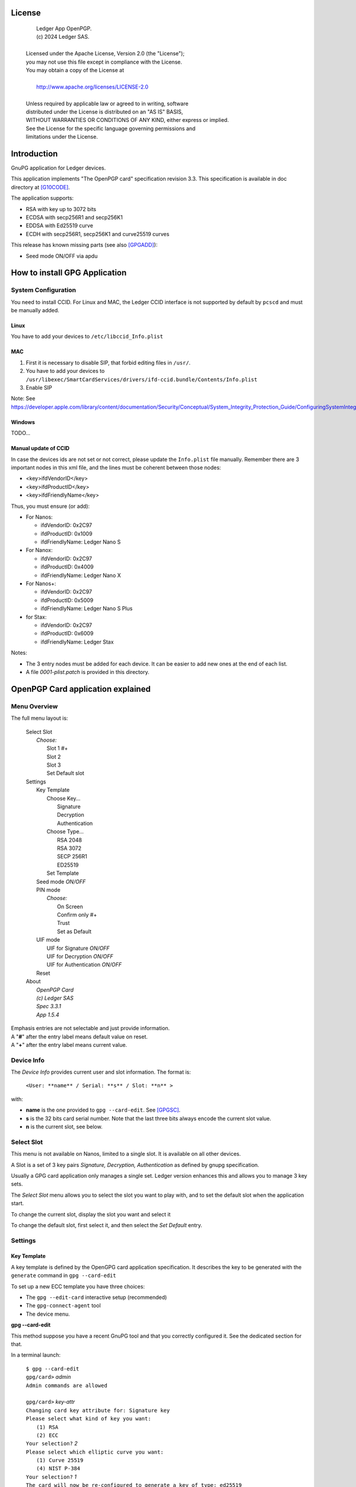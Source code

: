 ..
    Ledger App OpenPGP.
    (c) 2024 Ledger SAS.

   Licensed under the Apache License, Version 2.0 (the "License");
   you may not use this file except in compliance with the License.
   You may obtain a copy of the License at

       http://www.apache.org/licenses/LICENSE-2.0

   Unless required by applicable law or agreed to in writing, software
   distributed under the License is distributed on an "AS IS" BASIS,
   WITHOUT WARRANTIES OR CONDITIONS OF ANY KIND, either express or implied.
   See the License for the specific language governing permissions and
   limitations under the License.

..
   ------------------------------------------------------------------------
                         LaTex substitution Definition
   ------------------------------------------------------------------------



License
=======

  |  Ledger App OpenPGP.
  |  (c) 2024 Ledger SAS.
  |
  | Licensed under the Apache License, Version 2.0 (the "License");
  | you may not use this file except in compliance with the License.
  | You may obtain a copy of the License at
  |
  |     http://www.apache.org/licenses/LICENSE-2.0
  |
  | Unless required by applicable law or agreed to in writing, software
  | distributed under the License is distributed on an "AS IS" BASIS,
  | WITHOUT WARRANTIES OR CONDITIONS OF ANY KIND, either express or implied.
  | See the License for the specific language governing permissions and
  | limitations under the License.


Introduction
============

GnuPG application for Ledger devices.

This application implements "The OpenPGP card" specification revision 3.3.
This specification is available in doc directory at [G10CODE]_.

The application supports:

- RSA with key up to 3072 bits
- ECDSA with secp256R1 and secp256K1
- EDDSA with Ed25519 curve
- ECDH with secp256R1, secp256K1 and curve25519 curves

This release has known missing parts (see also [GPGADD]_):

- Seed mode ON/OFF via apdu



How to install GPG Application
==============================

System Configuration
--------------------

You need to install CCID.
For Linux and MAC, the Ledger CCID interface is not supported by default by ``pcscd`` and must be manually added.

Linux
~~~~~

You have to add your devices to ``/etc/libccid_Info.plist``

MAC
~~~

1. First it is necessary to disable SIP, that forbid editing files in ``/usr/``.
2. You have to add your devices to ``/usr/libexec/SmartCardServices/drivers/ifd-ccid.bundle/Contents/Info.plist``
3. Enable SIP

Note: See https://developer.apple.com/library/content/documentation/Security/Conceptual/System_Integrity_Protection_Guide/ConfiguringSystemIntegrityProtection/ConfiguringSystemIntegrityProtection.html

Windows
~~~~~~~

TODO...

Manual update of CCID
~~~~~~~~~~~~~~~~~~~~~

In case the devices ids are not set or not correct, please update the ``Info.plist`` file manually.
Remember there are 3 important nodes in this xml file, and the lines must be coherent between those nodes:

- <key>ifdVendorID</key>
- <key>ifdProductID</key>
- <key>ifdFriendlyName</key>

Thus, you must ensure (or add):

- For Nanos:

  - ifdVendorID: 0x2C97
  - ifdProductID: 0x1009
  - ifdFriendlyName: Ledger Nano S

- For Nanox:

  - ifdVendorID: 0x2C97
  - ifdProductID: 0x4009
  - ifdFriendlyName: Ledger Nano X

- For Nanos+:

  - ifdVendorID: 0x2C97
  - ifdProductID: 0x5009
  - ifdFriendlyName: Ledger Nano S Plus

- for Stax:

  - ifdVendorID: 0x2C97
  - ifdProductID: 0x6009
  - ifdFriendlyName: Ledger Stax

Notes:

- The 3 entry nodes must be added for each device. It can be easier to add new ones at the end of each list.
- A file `0001-plist.patch` is provided in this directory.


OpenPGP Card application explained
==================================

Menu Overview
-------------

The full menu layout is:

 | Select Slot
 |    \ *Choose:*
 |     Slot 1 #+
 |     Slot 2
 |     Slot 3
 |     Set Default slot
 | Settings
 |     Key Template
 |         Choose Key...
 |             Signature
 |             Decryption
 |             Authentication
 |         Choose Type...
 |             RSA 2048
 |             RSA 3072
 |             SECP 256R1
 |             ED25519
 |         Set Template
 |     Seed mode *ON/OFF*
 |     PIN mode
 |        \ *Choose:*
 |         On Screen
 |         Confirm only #+
 |         Trust
 |         Set as Default
 |     UIF mode
 |        UIF for Signature *ON/OFF*
 |        UIF for Decryption *ON/OFF*
 |        UIF for Authentication *ON/OFF*
 |     Reset
 | About
 |     \ *OpenPGP Card*
 |     \ *(c) Ledger SAS*
 |     \ *Spec 3.3.1*
 |     \ *App 1.5.4*

| Emphasis entries are not selectable and just provide information.
| A "**#**" after the entry label means default value on reset.
| A "**+**" after the entry label means current value.


Device Info
-------------

The *Device Info* provides current user and slot information. The format is:

 | ``<User: **name** / Serial: **s** / Slot: **n** >``

with:

- **name** is the one provided to ``gpg --card-edit``. See [GPGSC]_.
- **s** is the 32 bits card serial number. Note that the last three bits always encode the current slot value.
- **n** is the current slot, see below.


Select Slot
-------------

This menu is not available on Nanos, limited to a single slot. It is available on all other devices.

A Slot is a set of 3 key pairs *Signature, Decryption, Authentication* as defined by gnupg specification.

Usually a GPG card application only manages a single set. Ledger version enhances this and allows you to manage 3 key sets.

The *Select Slot* menu allows you to select the slot you want to play with, and
to set the default slot when the application start.

To change the current slot, display the slot you want and select it

To change the default slot, first select it, and then select the *Set Default* entry.


Settings
--------

Key Template
~~~~~~~~~~~~

A key template is defined by the OpenGPG card application specification.
It describes the key to be generated with the ``generate`` command in ``gpg --card-edit``

To set up a new ECC template you have three choices:

- The ``gpg --edit-card`` interactive setup (recommended)
- The ``gpg-connect-agent`` tool
- The device menu.

**gpg --card-edit**

This method suppose you have a recent GnuPG tool and that you correctly configured it.
See the dedicated section for that.

In a terminal launch:

 | ``$ gpg --card-edit``
 | ``gpg/card>`` *admin*
 | ``Admin commands are allowed``
 |
 | ``gpg/card>`` *key-attr*
 | ``Changing card key attribute for: Signature key``
 | ``Please select what kind of key you want:``
 |    ``(1) RSA``
 |    ``(2) ECC``
 | ``Your selection?`` *2*
 | ``Please select which elliptic curve you want:``
 |    ``(1) Curve 25519``
 |    ``(4) NIST P-384``
 | ``Your selection?`` *1*
 | ``The card will now be re-configured to generate a key of type: ed25519``
 | ``Note: There is no guarantee that the card supports the requested size.``
 |       ``If the key generation does not succeed, please check the``
 |       ``documentation of your card to see what sizes are allowed.``
 | ``Changing card key attribute for: Encryption key``
 | ``Please select what kind of key you want:``
 |    ``(1) RSA``
 |    ``(2) ECC``
 | ``Your selection?`` *2*
 | ``Please select which elliptic curve you want:``
 |    ``(1) Curve 25519``
 |    ``(4) NIST P-384``
 | ``Your selection?`` *1*
 | ``The card will now be re-configured to generate a key of type: cv25519``
 | ``Changing card key attribute for: Authentication key``
 | ``Please select what kind of key you want:``
 |    ``(1) RSA``
 |    ``(2) ECC``
 | ``Your selection?`` *2*
 | ``Please select which elliptic curve you want:``
 |    ``(1) Curve 25519``
 |    ``(4) NIST P-384``
 | ``Your selection?`` *1*
 | ``The card will now be re-configured to generate a key of type: ed25519``

To show the current template use the ``gpg --card-status`` command.

**gpg-connect-agent**

This method suppose you have correctly configured your GnuPG tool.
See the dedicated section for that.

In a terminal launch:

 | ``gpg-connect-agent "SCD SETATTR KEY-ATTR --force 1 <tag> <curvename>" /bye``
 | ``gpg-connect-agent "SCD SETATTR KEY-ATTR --force 2 18    <curvename>" /bye``
 | ``gpg-connect-agent "SCD SETATTR KEY-ATTR --force 3 <tag> <curvename>" /bye``

This 3 commands fix, in that order, the template for Signature, Decryption, Authentication keys.

Supported curve name are:

- secp256k1 with tag 19
- secp256r1 with tag 19
- nistp256 with tag 19
- cv25519 (only for key 2)
- ed25519  with tag 22 (only for key 1 and 3)

To show the current template use the ``gpg --card-status`` command.

**Device menu**

First under *Choose Key* menu, select the one of 3 keys for which you want to modify the template.
Then under "Choose Type", select the desired key template.
Finally select "Set Template" entry to set it.

To show the current template use the ``gpg --card-status`` command.

Seed mode
~~~~~~~~~

When generating new keys on the device, those keys can be generated randomly or in a deterministic way.
The deterministic way is specified in [GPGADD]_.
The current mode is displayed in the first sub menu.
To activate the seed mode select *ON*, to deactivate the seed mode select *OFF*.

When the application starts, the seed mode is always set to *ON*

PIN mode
~~~~~~~~

Some operations require the user to enter his PIN code.
The default PIN values are:

- user: ``123456``
- admin: ``12345678``

The PIN entry can be done using 3 methods, named
*On Screen*, *Confirm only*, *Trust*.

After each mode a *+* or *#* symbol may appear to tell which mode is the current one
and which one is the default when the application starts.
The default mode can be changed by first selecting the desired mode and then
selecting the *Set default* menu.

Note: *Trust* can not be set as default mode.

Before you can change the PIN mode, you need to verify the PIN on the client. To do this,
run ``gpg --card-edit``, then ``admin`` and finally ``verify`` on you PC. You will then
be asked to enter the current PIN. After doing so, you can change the PIN mode on your
device.


**On Screen**

The PIN is entered on the device screen. For entering the PIN choose the
next digit by using the left or right button. When the digit you expect is displayed
select it by pressing both buttons at the same time.

.. image:: pin_entry.png
   :align: middle

Once all digits are selected, validate the PIN by selecting the **'V'** (Validate)
letter

.. image:: pin_validate.png
   :align: middle

If you want to change the previous digit select the **'C'** (Cancel) letter.

.. image:: pin_cancel.png
   :align: middle

Finally if you want to abort the PIN entry, select the **'A'** (Abort) letter.

.. image:: pin_abort.png
   :align: middle

**Confirm only**

The user is requested, on the device screen, to confirm the PIN validation.
The PIN value is not required, the user just has to push the *REJECT* or *OK* button on the device.

This is the default mode after application installation.

.. image:: pin_confirm.png
   :align: middle

**Trust**

Act as if the PIN is always validated. This is a dangerous mode which should only be
used in a highly secure environment.

UIF mode
~~~~~~~~

By activating UIF mode for either signature, decryption or authentication, a user validation
will be ask by the device each time the related operation is performed.

To activate or deactivate the UIF, select the operation to protect and press both button.
When activated, a '+' symbol appears after the operation name.

Reset
~~~~~

Selecting the menu will erase all OpenPGP Card Application data and will
reset the application in its '*just installed*' state.



OpenPGP Card application usage
==============================

GPG
---

The OpenGPG Card application need at least version 2.1.19 for full support.
A version prior to 2.1.19 will fail when using ECC.

You should test with a test key and make a backup of your
keyring before starting, except if your are sure about what you do.

Configuration
~~~~~~~~~~~~~

In order to use a Ledger device with gpg it is needed to explicitly setup
the reader and the delegated PIN support.
Create or edit the file ``~/.gnupg/scdaemon.conf`` and add the following lines:

 | ``reader-port "Ledger Token"``
 | ``allow-admin``
 | ``enable-pinpad-varlen``

Note: ``enable-pinpad-varlen`` option is mandatory, else ``gpg`` could request
the PIN on the *host*, which is not supported by Ledger App.

You can check ``the reader-port`` value by running the command line ``pcsc_scan``:

 | ``$ pcsc_scan``
 | ``Using reader plug'n play mechanism``
 | ``Scanning present readers...``
 | ``0: Ledger Nano S Plus [Nano S Plus] (0001) 00 00``
 | ``1: Alcor Micro AU9540 01 00``
 |
 | ``Thu Jan 11 10:58:25 2024``
 |  ``Reader 0: Ledger Nano S Plus [Nano S Plus] (0001) 00 00``
 |   ``Event number: 0``
 |   ``Card state: Card inserted, Exclusive Mode,``
 |   ``ATR: 3B 00``
 |
 | ``ATR: 3B 00``
 | ``+ TS = 3B --> Direct Convention``
 | ``+ T0 = 00, Y(1): 0000, K: 0 (historical bytes)``
 |  ``Reader 1: Alcor Micro AU9540 01 00``
 |   ``Event number: 0``
 |   ``Card state: Card removed,``

Get/Set basic information
~~~~~~~~~~~~~~~~~~~~~~~~~

The ``gpg --card-status`` command provides default card information. Just after
installation it should look like this:

 | ``$ gpg --card-status``
 | ``Reader ...........: Ledger Nano S Plus [Nano S Plus] (0001) 01 00``
 | ``Application ID ...: D2760001240103002C97AFB114290000``
 | ``Version ..........: 3.3``
 | ``Manufacturer .....: unknown``
 | ``Serial number ....: AFB11429``
 | ``Name of cardholder: [not set]``
 | ``Language prefs ...: [not set]``
 | ``Salutation .......:``
 | ``URL of public key: [not set]``
 | ``Login data .......: [not set]``
 | ``Signature PIN ....: not forced``
 | ``Key attributes ...: rsa2048 rsa2048 rsa2048``
 | ``Max. PIN lengths .: 12 12 12``
 | ``PIN retry counter: 3 0 3``
 | ``Signature counter: 0``
 | ``Signature key ....: [none]``
 | ``Encryption key....: [none]``
 | ``Authentication key: [none]``
 | ``General key info..: [none]``

You can set the user information with the ``gpg --card-edit`` subcommands.
For examples:

 | ``$ gpg --card-edit``
 | ``gpg/card>`` *admin*
 | ``Admin commands are allowed``
 |
 | ``gpg/card>`` *name*
 | ``Cardholder's surname:`` *Doe*
 | ``Cardholder's given name:`` *John*
 |
 | ``gpg/card>`` salutation
 | ``salutation ((M)ale, (F)emale or space):`` *M*
 |
 | ``gpg/card>`` *list*
 |
 | ``Reader ...........: Ledger Nano S Plus [Nano S Plus] (0001) 01 00``
 | ``Application ID ...: D2760001240103002C97AFB114290000``
 | ``Version ..........: 3.3``
 | ``Manufacturer .....: unknown``
 | ``Serial number ....: AFB11429``
 | ``Name of cardholder: John Doe``
 | ``Language prefs ...: [not set]``
 | ``Salutation .......: Mr.``
 | ``URL of public key: [not set]``
 | ``Login data .......: [not set]``
 | ``Signature PIN ....: not forced``
 | ``Key attributes ...: rsa2048 rsa2048 rsa2048``
 | ``Max. PIN lengths .: 12 12 12``
 | ``PIN retry counter: 3 0 3``
 | ``Signature counter: 0``
 | ``Signature key ....: [none]``
 | ``Encryption key....: [none]``
 | ``Authentication key: [none]``
 | ``General key info..: [none]``

Notes:

- Modifying the user information will prompt you to enter ``User PIN``.
- Setting user information is not required for using gpg client.

Generate new key pair
~~~~~~~~~~~~~~~~~~~~~

For generating a new key pair follow those steps:

- Select the desired slot
- Setup the desired key template for this slot
- Generate the new key set

**Step 1**

Starting from main menu:

- Select *Select slot* menu
- Scroll to desired slot
- Select it
- Optionally set it as default by selecting *Set Default* menu
- Select *Back* to return to main menu.

**Step 2**

The default template for each three keys (*signature*, *decryption*,
*authentication*) is ``RSA 2048``. If you want another kind of key
you have to set the template before generating keys.

WARNING: Changing the current template of a key automatically erases the associated one.

Starting from main menu:

- Select *Settings*
- Select *Key template*
- Select *Choose Key...* (a)
- Scroll and select which key you want to set the new template for
- Select *Choose type...*
- Scroll and select among the supported key types and sizes
- Select *Set template*
- Repeat this process from (a) if you want to modify another key template
- Select *Back* to return to main.

**Step 3**

Once the template has been set, it's possible to generate new key pairs with ``gpg``.

WARNING: gpg will generate the 3 key pairs and
will overwrite any key already present in the selected slot.

Here after is a detailed log of key generation of ECC keys, assuming
the key templates are ``NIST P256``.

**Edit Card**

 | ``$ gpg --edit-card``
 | ``Reader ...........: Ledger Nano S Plus [Nano S Plus] (0001) 01 00``
 | ``Application ID ...: D2760001240103002C97AFB1142B0000``
 | ``Version ..........: 3.3``
 | ``Manufacturer .....: unknown``
 | ``Serial number ....: AFB1142B``
 | ``Name of cardholder: John Doe``
 | ``Language prefs ...: [not set]``
 | ``Salutation .......: Mr.``
 | ``URL of public key: [not set]``
 | ``Login data .......: [not set]``
 | ``Signature PIN ....: not forced``
 | ``Key attributes ...: nistp256 nistp256 nistp256``
 | ``Max. PIN lengths .: 12 12 12``
 | ``PIN retry counter: 3 0 3``
 | ``Signature counter: 0``
 | ``Signature key ....: [none]``
 | ``Encryption key....: [none]``
 | ``Authentication key: [none]``
 | ``General key info..: [none]``

**Switch to admin mode:**

 | ``gpg/card>`` *admin*
 | ``Admin commands are allowed``

**Request new key generation without backup**

 | ``gpg/card>`` *generate*
 | ``Make off-card backup of encryption key? (Y/n)`` *n*

**Unlock user level ``81``**

 | ``Please unlock the card``
 |
 | ``Number: 2C97 AFB1142B``
 | ``Holder: John Doe``
 |
 | ``Use the reader's pinpad for input.``
 |   ``OK``
 | ``Press any key to continue.``

**Set key validity**

 | ``Please specify how long the key should be valid.``
 |          ``0 = key does not expire``
 |      ``<n> = key expires in n days``
 |     ``<n>w = key expires in n weeks``
 |     ``<n>m = key expires in n months``
 |     ``<n>y = key expires in n years``
 | ``Key is valid for? (0)`` *0*
 | ``Key does not expire at all``
 | ``Is this correct? (y/N)`` *y*

**Set user ID**

 | ``GnuPG needs to construct a user ID to identify your key.``
 |
 | ``Real name:`` *John Doe*
 | ``Email address:`` *john.doe@foo.com*
 | ``Comment:``
 | ``You selected this USER-ID:``
 |     ``"John Doe <john.doe@foo.com>"``
 |
 | ``Change (N)ame, (C)omment, (E)mail or (O)kay/(Q)uit?`` *O*

**Unlock admin level ``83``**

 | ``Please enter the Admin PIN``
 |
 | ``Number: 2C97 AFB1142B``
 | ``Holder: John Doe``
 |
 | ``Use the reader's pinpad for input.``
 |   ``OK``
 | ``Press any key to continue.``

**Unlock user level ``81``**

 | ``Please unlock the card``
 |
 | ``Number: 2C97 AFB1142B``
 | ``Holder: John Doe``
 | ``Counter: 0``
 |
 | ``Use the reader's pinpad for input.``
 |   ``OK``
 | ``Press any key to continue.``

**Final confirmation**

 | ``Change (N)ame, (C)omment, (E)mail or (O)kay/(Q)uit?`` *O*
 | ``gpg: key DF3FA4A33EF00E47 marked as ultimately trusted``
 | ``gpg: revocation certificate stored as 'xxxx/openpgp-revocs.d/89F772243C9A3E583CB59AB5DF3FA4A33EF00E47.rev'``
 | ``public and secret key created and signed.``

**Get information after key generation**

 | ``gpg/card>`` *list*
 |
 | ``Reader ...........: Ledger Nano S Plus [Nano S Plus] (0001) 01 00``
 | ``Application ID ...: D2760001240103002C97AFB1142B0000``
 | ``Version ..........: 3.3``
 | ``Manufacturer .....: unknown``
 | ``Serial number ....: AFB1142B``
 | ``Name of cardholder: John Doe``
 | ``Language prefs ...: [not set]``
 | ``Salutation .......: Mr.``
 | ``URL of public key: [not set]``
 | ``Login data .......: [not set]``
 | ``Signature PIN ....: not forced``
 | ``Key attributes ...: nistp256 nistp256 nistp256``
 | ``Max. PIN lengths .: 12 12 12``
 | ``PIN retry counter: 3 0 3``
 | ``Signature counter: 12``
 | ``Signature key ....: F844 38BB CA87 F9A7 6830  F002 F8A4 A353 3CBF CAA5``
 |       ``created ....: 2017-08-22 15:59:36``
 | ``Encryption key....: B1D3 C9F2 C3C5 87CA 36A7  F02E E137 28E9 13B8 77E1``
 |       ``created ....: 2017-08-22 15:59:36``
 | ``Authentication key: F87D EF02 9C38 C43D 41F0  6872 2345 A677 CE9D 8223``
 |       ``created ....: 2017-08-22 15:59:36``
 | ``General key info..: pub  nistp256/F8A4A3533CBFCAA5 2017-08-22 John Doe <john.doe@foo.com>``
 | ``sec>  nistp256/F8A4A3533CBFCAA5  created: 2017-08-22  expires: never``
 |                                  ``card-no: 2C97 AFB1142B``
 | ``ssb>  nistp256/2345A677CE9D8223  created: 2017-08-22  expires: never``
 |                                  ``card-no: 2C97 AFB1142B``
 | ``ssb>  nistp256/E13728E913B877E1  created: 2017-08-22  expires: never``
 |                                  ``card-no: 2C97 AFB1142B``

At this point it's possible to check that the key has been generated on card with the following command:

 | ``$ gpg --list-secret-keys john.doe@foo.com``
 | ``gpg: checking the trustdb``
 | ``gpg: marginals needed: 3  completes needed: 1  trust model: pgp``
 | ``gpg: depth: 0  valid:   1  signed:   0  trust: 0-, 0q, 0n, 0m, 0f, 1u``
 |
 | ``sec>  nistp256 2017-08-22 [SC]``
 |       ``F84438BBCA87F9A76830F002F8A4A3533CBFCAA5``
 |       ``Card serial no. = 2C97 AFB1142B``
 | ``uid           [ultimate] John Doe <john.doe@foo.com>``
 | ``ssb>  nistp256 2017-08-22 [A]``
 | ``ssb>  nistp256 2017-08-22 [E]``

Moving an existing key pair
~~~~~~~~~~~~~~~~~~~~~~~~~~~

This section shows how to move an existing key onto the Ledger device.

The key to transfer here is a RSA 4096 bits key:

 | ``$ gpg --list-secret-keys "RSA 4096"``
 | ``sec   rsa4096 2017-04-26 [SC]``
 |       ``FB6C6C75FB016635872ED3E49B93CB47F954FB53``
 | ``uid           [ultimate] RSA 4096``
 | ``ssb   rsa4096 2017-04-26 [E]``

In case of transfer it is not necessary to previously set the template.
It will be automatically changed.
When generating a new key, the 3 keys (*signature*, *decryption*, *authentication*) are automatically generated.
When transferring existing ones, it is possible to choose which one will be moved.

**Edit Key**

 | ``$ gpg --edit-key "RSA 4096"``
 | ``gpg (GnuPG) 2.2.27; Copyright (C) 2021 Free Software Foundation, Inc.``
 | ``This is free software: you are free to change and redistribute it.``
 | ``There is NO WARRANTY, to the extent permitted by law.``
 |
 | ``Secret key is available.``
 |
 | ``sec  rsa4096/9B93CB47F954FB53``
 |      ``created: 2017-04-26  expires: never       usage: SC``
 |      ``trust: ultimate      validity: ultimate``
 | ``ssb  rsa4096/49EE12B0F5CBDF26``
 |      ``created: 2017-04-26  expires: never       usage: E``
 | ``[ultimate] (1). RSA 4096``

**Select the key to move, here the encryption one.**

 | ``gpg>`` *key 1*
 |
 | ``sec  rsa4096/9B93CB47F954FB53``
 |     ``created: 2017-04-26  expires: never       usage: SC``
 |     ``trust: ultimate      validity: ultimate``
 | ``ssb* rsa4096/49EE12B0F5CBDF26``
 |      ``created: 2017-04-26  expires: never       usage: E``
 | ``[ultimate] (1). RSA 4096``

**Move**

 | ``gpg>`` *keytocard*
 | ``Please select where to store the key:``
 |    ``(2) Encryption key``
 | ``Your selection?`` *2*

**Unlock admin level ``83``**

 | ``Please enter the Admin PIN``
 |
 | ``Number: 2C97 1D49B409``
 | ``Holder:``
 |
 | ``Use the reader's pinpad for input.``
 |   ``OK``
 | ``Press any key to continue.``

**Unlock admin level ``83`` (maybe twice....)**

 | ``Please enter the Admin PIN``
 |
 | ``Number: 2C97 1D49B409``
 | ``Holder:``
 |
 | ``Use the reader's pinpad for input.``
 |   ``OK``
 | ``Press any key to continue.``
 |
 | ``sec  rsa4096/9B93CB47F954FB53``
 |     ``created: 2017-04-26  expires: never       usage: SC``
 |      ``trust: ultimate      validity: ultimate``
 | ``ssb* rsa4096/49EE12B0F5CBDF26``
 |      ``created: 2017-04-26  expires: never       usage: E``
 | ``[ultimate] (1). RSA 4096``
 |
 | ``gpg>`` *save*
 | ``gpg>`` *quit*

**check**

 | ``$ gpg --edit-key "RSA 4096"``
 | ``gpg (GnuPG) 2.2.27; Copyright (C) 2021 Free Software Foundation, Inc.``
 | ``This is free software: you are free to change and redistribute it.``
 | ``There is NO WARRANTY, to the extent permitted by law.``
 |
 | ``Secret key is available.``
 |
 | ``sec  rsa4096/9B93CB47F954FB53``
 |      ``created: 2017-04-26  expires: never       usage: SC``
 |      ``trust: ultimate      validity: ultimate``
 | ``ssb  rsa4096/49EE12B0F5CBDF26``
 |      ``created: 2017-04-26  expires: never       usage: E``
 |     ``card-no: 2C97 7BB895B9``
 | ``[ultimate] (1). RSA 4096``

The encryption key is now associated with a card.

Decrypting and Signing
~~~~~~~~~~~~~~~~~~~~~~

Decrypting and Signing will act exactly the same way as if keys were not on the card.
The only difference is ``gpg`` will request the PIN code instead of the passphrase.


SSH
---

Overview
~~~~~~~~

In order to use gpg for SSH authentication, an "authentication" is needed.
There are two solutions for that, either generate one on the device
or add an authentication sub-key to your existing master gpg key.

Once done, it is necessary to configure ssh to point to the right key and
delegate the authentication to *gpg-ssh-agent* instead of *ssh-agent*.

Generate new key on device
~~~~~~~~~~~~~~~~~~~~~~~~~~

The important thing to keep in mind here is there is no way to tell gpg to
only generate the authentication key. So generating this key will also
generate the two other under a new identity and will erase existing keys
on the current slot on the device.

Nevertheless, if you want to use a different identity for ssh login, you can use
another slot on the device. See `OpenPGP Card application explained`
and `Generate new key pair`.

Add sub-key
~~~~~~~~~~~

**Edit pgp key set**

 | ``$ gpg --expert --edit-key "john.doe@foo.com"``
 | ``gpg (GnuPG) 2.2.27; Copyright (C) 2021 Free Software Foundation, Inc.``
 | ``This is free software: you are free to change and redistribute it.``
 | ``There is NO WARRANTY, to the extent permitted by law.``
 |
 | ``Secret key is available.``
 |
 | ``sec  rsa2048/831415DA94A9A15C``
 |      ``created: 2017-08-25  expires: never       usage: SC``
 |      ``trust: ultimate      validity: ultimate``
 | ``ssb  rsa2048/8E95F2999EEC38C4``
 |      ``created: 2017-08-25  expires: never       usage: E``
 | ``[ultimate] (1). John Doe <john.doe@foo.com>``

**Add sub key**

 | ``gpg>`` *addkey*
 |
 | ``Please select what kind of key you want:``
 |    ``(3) DSA (sign only)``
 |    ``(4) RSA (sign only)``
 |    ``(5) Elgamal (encrypt only)``
 |    ``(6) RSA (encrypt only)``
 |    ``(7) DSA (set your own capabilities)``
 |    ``(8) RSA (set your own capabilities)``
 |   ``(10) ECC (sign only)``
 |   ``(11) ECC (set your own capabilities)``
 |   ``(12) ECC (encrypt only)``
 |   ``(13) Existing key``
 |   ``(14) Existing key from card``
 | ``Your selection?`` *8*

**Toggle sign/encrypt OFF, Toggle authentication ON**

 | ``Possible actions for a RSA key: Sign Encrypt Authenticate``
 | ``Current allowed actions: Sign Encrypt``
 |
 |    ``(S) Toggle the sign capability``
 |    ``(E) Toggle the encrypt capability``
 |    ``(A) Toggle the authenticate capability``
 |    ``(Q) Finished``
 |
 | ``Your selection?`` *S*
 |
 | ``Possible actions for a RSA key: Sign Encrypt Authenticate``
 | ``Current allowed actions: Encrypt``
 |
 |    ``(S) Toggle the sign capability``
 |    ``(E) Toggle the encrypt capability``
 |    ``(A) Toggle the authenticate capability``
 |    ``(Q) Finished``
 |
 | ``Your selection?`` *E*
 |
 | ``Possible actions for a RSA key: Sign Encrypt Authenticate``
 | ``Current allowed actions:``
 |
 |    ``(S) Toggle the sign capability``
 |    ``(E) Toggle the encrypt capability``
 |    ``(A) Toggle the authenticate capability``
 |    ``(Q) Finished``
 |
 | ``Your selection?`` *A*
 |
 | ``Possible actions for a RSA key: Sign Encrypt Authenticate``
 | ``Current allowed actions: Authenticate``
 |
 |    ``(S) Toggle the sign capability``
 |    ``(E) Toggle the encrypt capability``
 |    ``(A) Toggle the authenticate capability``
 |    ``(Q) Finished``
 |
 | ``Your selection?`` *Q*

**Set key options**

 | ``RSA keys may be between 1024 and 4096 bits long.``
 | ``What keysize do you want? (2048)`` *2048*
 | ``Requested keysize is 2048 bits``
 | ``Please specify how long the key should be valid.``
 |            ``0 = key does not expire``
 |       ``<n>  = key expires in n days``
 |       ``<n>w = key expires in n weeks``
 |       ``<n>m = key expires in n months``
 |       ``<n>y = key expires in n years``
 | ``Key is valid for? (0)`` *0*
 | ``Key does not expire at all``
 | ``Is this correct? (y/N)`` *y*
 | ``Really create? (y/N)`` *y*
 | ``We need to generate a lot of random bytes. It is a good idea to perform``
 | ``some other action (type on the keyboard, move the mouse, utilize the``
 | ``disks) during the prime generation; this gives the random number``
 | ``generator a better chance to gain enough entropy.``
 |
 | ``sec  rsa2048/831415DA94A9A15C``
 |      ``created: 2017-08-25  expires: never       usage: SC``
 |      ``trust: ultimate      validity: ultimate``
 | ``ssb  rsa2048/8E95F2999EEC38C4``
 |      ``created: 2017-08-25  expires: never       usage: E``
 | ``ssb  rsa2048/C20B90E12F68F035``
 |      ``created: 2017-08-28  expires: never       usage: A``
 | ``[ultimate] (1). John Doe <john.doe@foo.com>``

**Select the key and move it**

 | ``gpg> key`` *2*
 |
 | ``sec  rsa2048/831415DA94A9A15C``
 |      ``created: 2017-08-25  expires: never       usage: SC``
 |      ``trust: ultimate      validity: ultimate``
 | ``ssb  rsa2048/8E95F2999EEC38C4``
 |     ``created: 2017-08-25  expires: never       usage: E``
 | ``ssb* rsa2048/C20B90E12F68F035``
 |      ``created: 2017-08-28  expires: never       usage: A``
 | ``[ultimate] (1). John Doe <john.doe@foo.com>``
 |
 | ``gpg>`` *keytocard*
 | ``Please select where to store the key:``
 |    ``(3) Authentication key``
 | ``Your selection?`` *3*
 |
 | ``sec  rsa2048/831415DA94A9A15C``
 |      ``created: 2017-08-25  expires: never       usage: SC``
 |      ``trust: ultimate      validity: ultimate``
 | ``ssb  rsa2048/8E95F2999EEC38C4``
 |      ``created: 2017-08-25  expires: never       usage: E``
 | ``ssb* rsa2048/C20B90E12F68F035``
 |      ``created: 2017-08-28  expires: never       usage: A``
 | ``[ultimate] (1). John Doe <john.doe@foo.com>``
 |
 | ``gpg>`` *save*

Configure SSH and GPG
~~~~~~~~~~~~~~~~~~~~~

First, tell ``gpg-agent`` to enable ``ssh-auth`` feature by adding the following line to your ``.gpg-agent.conf``:

   ``enable-ssh-support``

Starting with ``gpg`` is necessary to add some configuration options to make the *pinentry*
work properly. Add the following line to ``~/.bashrc`` file:

 | ``export SSH_AUTH_SOCK=`gpgconf --list-dirs agent-ssh-socket```
 | ``export GPG_TTY=`tty```
 | ``gpgconf --launch gpg-agent``

It may be also necessary to setup the loopback pinentry options.

Add the following line to your ``~/.gnupg/gpg-agent.conf``:

    ``allow-loopback-pinentry``

And add the following line to your ``~/.gnupg/gpg.conf``:

    ``pinentry-mode loopback``

Then export your authentication public key. First execute the command:
 | ``gpg -k --with-subkey-fingerprint --with-keygrip john.doe@foo.com``.

 | ``pub   rsa2048 2017-08-25 [SC]``
 |       ``7886147C4C2E5CE2A4B1546C831415DA94A9A15C``
 |       ``Keygrip = DE2B63C13AB92EBD2D05C1021A9DAA2D40ECB564``
 | ``uid           [ultimate] John Doe <john.doe@foo.com>``
 | ``sub   rsa2048 2017-08-25 [E]``
 |       ``789E56872A0D9A5AC8AF9C2F8E95F2999EEC38C4``
 |       ``Keygrip = 9D7C2EF8D84E3B31371A09DFD9A4B3EF72AB4ACE``
 | ``sub   rsa2048 2017-08-28 [A]``
 |       ``2D0E4FFFAA448AA2770C7F02C20B90E12F68F035``
 |       ``Keygrip = 6D60CB58D9D66EE09804E7FE460E865A91F5E41A``

Add the ``keygrip`` of the authentication key, the one identified by ``[A]``, to ``.gnupg/sshcontrol`` file:

 | ``$ echo 6D60CB58D9D66EE09804E7FE460E865A91F5E41A > .gnupg/sshcontrol``

Export your authentication key, identifier by its fingerprint, in a SSH compliant format.

 | ``$ gpg --export-ssh-key 2D0E4FFFAA448AA2770C7F02C20B90E12F68F035``
 | ``ssh-rsa AAAAB3NzaC1yc2EAAAADAQABAAABAQDCIARKh0IZTHld+I6oA8nwrgnCUQE8f``
 | ``7X3pmI4ZwryT52fKhpcsQJsd3krodXrM//LiK8+m2ZRMneJ9iGlqqE7SCyZkNBj1GUm9s``
 | ``rK3Q5eoR6nU0s+sq17b/FAtQWHBJTqqaOtyA33hFj5twUtWZ6rokX9cNZrD1ne8kRVHDe``
 | ``3uEBsaY5PR1Tuko/GwywLyZu0SwfEobl/RPjL7P8rUSc7DTHpQMw8fjJFb4BNvIHAlaVC``
 | ``5FwZwkuogygaJdN/44MayHFmOZmzx9CAgYgLpTzen35+CcyhlqCqi+HjNlnHL2DDWd4iR``
 | ``d3Y6pY8LjS3xQkECc3Bhedptp17D+H9AVJt openpgp:0x2F68F035``

Finally copy the above export (``ssh-rsa AAAAB...Jt openpgp:0x2F68F035``) into the
``~/.ssh/authorized_keys`` file on your remote server.

Now, if everything is correctly setup and running, an ``ssh-add -l`` should show your key:

 | ``$ ssh-add -l``
 | ``2048 SHA256:sLCzsoi5GAG2kJkG6hSp8gTLPxSvo/zNtsks2kQ7vTU cardno:2C979421A9E1 (RSA)``
 | ``2048 SHA256:sLCzsoi5GAG2kJkG6hSp8gTLPxSvo/zNtsks2kQ7vTU (none) (RSA)``

And you should be able to ssh to your remote server with your gpg key!


Backup and Restore
------------------

Introduction
~~~~~~~~~~~~

The OpenPGP card specification does not provide any mechanism for backuping you key.
Thus if you generate your keys on device and loose it, you definitively loose you private key.

In order to avoid such extreme panic situation, a backup/restore mechanism is provided.
At any time you can backup a snapshot of your device data, including your private keys.
All public data are retrieve in clear form. The private key are stored
encrypted with a key derived from your seed, i.e. from your 24 BIP words.

The backup/restore tool is located in ``pytools`` directory.

See `Tools` later in this document for the tools details and usage.

Note: The keys backup will work *only* if the SEED Mode is enabled!


Restore without backup
~~~~~~~~~~~~~~~~~~~~~~

If you have seeded key but do not have done a backup and still have your keyring, there is a
solution to restore at least the key and their related information: serial and fingerprints.
All other information such as name, url, ... shall be set manually with ``gpg --card-edit``.

**Step 1: Retrieve information**

Run the command ``gpg --edit-key john.doe@foo.com``.

 |  ``$ gpg --edit-key john.doe@foo.com``
 |  ``gpg (GnuPG) 2.2.27; Copyright (C) 2021 Free Software Foundation, Inc.``
 |  ``This is free software: you are free to change and redistribute it.``
 |  ``There is NO WARRANTY, to the extent permitted by law.``
 |
 |  ``Secret key is available.``
 |
 |  ``sec  ed25519/8451AAF7D43D1095``
 |       ``created: 2018-10-10  expires: never       usage: SC``
 |       ``card-no: 2C97 FD6C11BE``
 |       ``trust: ultimate      validity: ultimate``
 |  ``ssb  ed25519/C5A8FB078520ABBB``
 |       ``created: 2018-10-10  expires: never       usage: A``
 |       ``card-no: 2C97 FD6C11BE``
 |  ``ssb  cv25519/0953D871FC4B9EA4``
 |       ``created: 2018-10-10  expires: never       usage: E``
 |       ``card-no: 2C97 FD6C11BE``
 |  ``[ultimate] (1). John Doe <john.doe@foo.com>``

The *usage* field tells you each key purpose:

- **S** for signature,
- **C** for Certification (subkey signature),
- **A** for authentication,
- **E** for encryption.

The *card-no* field provides you with the serial number of the card on which the key are stored.
You should have 3 or less keys with the same serial. These are the keys we want to restore.

For each key you also have the key template (*rsa2048*, *rsa3072*, *ed2559*, *cv25519*) followed by the
short fingerprint, e.g. ``ed25519/8451AAF7D43D1095``

Please note the serial and the 3 key template names: ``FD6C11BE`` , ``ed25519:cv25519:ed25519``.
Take care of the order: ``SC:E:A``.

To get the full fingerprint of each key, run (yes twice ``--fingerprint``):

 |  ``$ gpg --fingerprint --fingerprint John``
 |  ``pub   ed25519 2018-10-10 [SC]``
 |        ``2C68 8345 BDDA 0EDF B24D  B4FB 8451 AAF7 D43D 1095``
 |  ``uid           [ultimate] John Doe <john.doe@foo.com>``
 |  ``sub   ed25519 2018-10-10 [A]``
 |        ``CEC5 9AE6 A766 14BC 3C6D  37D9 C5A8 FB07 8520 ABBB``
 |  ``sub   cv25519 2018-10-10 [E]``
 |        ``DF15 7BD4 AC3B D1EE 9910  99C8 0953 D871 FC4B 9EA4``

Assemble the 3 full fingerprint, corresponding to the one identified previously,
in the the following order ``SC:E:A``:

``2C688345BDDA0EDFB24DB4FB8451AAF7D43D1095:DF157BD4AC3BD1EE991099C80953D871FC4B9EA4:
CEC59AE6A76614BC3C6D37D9C5A8FB078520ABBB``.

Note: If you only have one single key to restore you can omit the others.
For example, to only restore the authentication key: ``::CEC59AE6A76614BC3C6D37D9C5A8FB078520ABBB``

**Step 2: Restore**

Plug your device and run the OpenPGP application.

Finally run the following command:

 | ``python3 -m gpgcard.gpgcli --pinpad --set-template ed255519:cv25519:ed255519 --set-fingerprints``
 |   ``'2C688345BDDA0EDFB24DB4FB8451AAF7D43D1095:DF157BD4AC3BD1EE991099C80953D871FC4B9EA4:CEC59AE6A76614BC3C6D37D9C5A8FB078520ABBB'``
 |   ``--set-serial 'FD6C11BE' --seed-key``

Restore lost Keyring
~~~~~~~~~~~~~~~~~~~~

In case the local keyring files are lost, follow the recovery process hereafter.
Usually under ``~/.gnupg/``, the keyring files contain the Public keys and associated metadata.

**Step 1: Retrieve key metadata**

Check that your device is connected and recognised, and print out the *keygrips* and *creation timestamps* of your keys:

 | ``$ gpg --card-status --with-keygrip``
 |
 | ``Reader ...........: Ledger Nano S Plus [Nano S Plus] (0001) 00 00``
 | ``Application ID ...: D2760001240103032C97E1A67CBF0000``
 | ``Application type .: OpenPGP``
 | ``Version ..........: 3.3``
 | ``Manufacturer .....: unknown``
 | ``Serial number ....: E1A67CBF``
 | ``Name of cardholder: [not set]``
 | ``Language prefs ...: [not set]``
 | ``Salutation .......: ``
 | ``URL of public key : [not set]``
 | ``Login data .......: [not set]``
 | ``Signature PIN ....: not forced``
 | ``Key attributes ...: rsa2048 rsa2048 rsa2048``
 | ``Max. PIN lengths .: 12 12 12``
 | ``PIN retry counter : 3 0 3``
 | ``Signature counter : 4``
 | ``Signature key ....: FE93 6FEC 13BE BDAA A0C6  3E72 05DC 472D A6F6 A13B``
 |       ``created ....: 2024-01-18 10:08:41``
 |       ``keygrip ....: 348411953EBC6DE6416D40A7048F5C5795A956A2``
 | ``Encryption key....: CD29 B086 FE23 3DAD 3D51  B713 7E6F 425E 7A90 EE9E``
 |       ``created ....: 2024-01-18 10:08:41``
 |       ``keygrip ....: 1066E2EC6FB7F21738C010D62676CA64FDD5001F``
 | ``Authentication key: 218F 67FB 8577 1DF1 60C1  CFE0 4A6F EB8C 0F76 76FD``
 |       ``created ....: 2024-01-18 10:08:41``
 |       ``keygrip ....: 73921B6FC73851E61AE9A0196003BE9516B916A0``
 | ``General key info..: ``

**Step 2: Import the Master key**

First, import your master **Signature key** from the device.

Because GPG key IDs are based in part on their creation time,
we need to set a fake system time to match the *created* time for the Signature key shown above.

Convert the creation date format like so by removing punctuation, adding a “T” between the date and time,
and adding an exclamation mark to the end:

 | ``2024-01-18 10:08:41`` becomes ``20240118T100841!``

Add that to your GPG arguments like so to start importing the key.
When the menu pops up, pick the *Existing key from card* option.
Then, pick the key which has the **cert,sign** right enabled **(1)**,
and follow through the prompts to create your user ID.

 | ``$ gpg --faked-system-time "20240118T100841!" --full-generate-key``
 | ``gpg (GnuPG) 2.2.27; Copyright (C) 2021 Free Software Foundation, Inc.``
 | ``This is free software: you are free to change and redistribute it.``
 | ``There is NO WARRANTY, to the extent permitted by law.``
 |
 | ``gpg: WARNING: running with faked system time: 2024-01-18 10:08:41``
 | ``Please select what kind of key you want:``
 |    ``(1) RSA and RSA (default)``
 |    ``(2) DSA and Elgamal``
 |    ``(3) DSA (sign only)``
 |    ``(4) RSA (sign only)``
 |   ``(14) Existing key from card``
 | ``Your selection?`` *14*
 | ``Serial number of the card: D2760001240103032C97E1A67CBF0000``
 | ``Available keys:``
 |    ``(1) 348411953EBC6DE6416D40A7048F5C5795A956A2 OPENPGP.1 rsa2048 (cert,sign)``
 |    ``(2) 1066E2EC6FB7F21738C010D62676CA64FDD5001F OPENPGP.2 rsa2048 (encr)``
 |    ``(3) 73921B6FC73851E61AE9A0196003BE9516B916A0 OPENPGP.3 rsa2048 (sign,auth)``
 | ``Your selection?`` *1*
 | ``Please specify how long the key should be valid.``
 |             ``0 = key does not expire``
 |        ``<n>  = key expires in n days``
 |        ``<n>w = key expires in n weeks``
 |        ``<n>m = key expires in n months``
 |        ``<n>y = key expires in n years``
 | ``Key is valid for? (0)``
 | ``Key does not expire at all``
 | ``Is this correct? (y/N)`` *y*
 |
 | ``GnuPG needs to construct a user ID to identify your key.``
 |
 | ``Real name:`` *testkey*
 | ``Email address:``
 | ``Comment:``
 | ``You selected this USER-ID:``
 |   ``"testkey"``
 |
 | ``Change (N)ame, (C)omment, (E)mail or (O)kay/(Q)uit?`` O
 | ``gpg: xxxx/manual-tests/gnupg/trustdb.gpg: trustdb created``
 | ``gpg: key 05DC472DA6F6A13B marked as ultimately trusted``
 | ``gpg: directory 'xxxx/manual-tests/gnupg/openpgp-revocs.d' created``
 | ``gpg: revocation certificate stored as 'xxxx/manual-tests/gnupg/openpgp-revocs.d/FE936FEC13BEBDAAA0C63E7205DC472DA6F6A13B.rev'``
 | ``public and secret key created and signed.``
 |
 | ``Note that this key cannot be used for encryption.  You may want to use``
 | ``the command "--edit-key" to generate a subkey for this purpose.``
 | ``pub   rsa2048 2024-01-18 [SC]``
 |        ``FE936FEC13BEBDAAA0C63E7205DC472DA6F6A13B``
 | ``uid                      testkey``


**Step 3: Import the Encryption subkey**

Next, add the **encr** key as subkey of this master key.

Use the ID of the master key that was printed in that final **pub rsa2048** block to start editing it,
along with the creation dates from ``card-status``.

Note: Please ensure the creation date is the same, or update the command line accordingly!

 | ``$ gpg --faked-system-time "20240118T100841!" --edit-key FE936FEC13BEBDAAA0C63E7205DC472DA6F6A13B``
 | ``gpg (GnuPG) 2.2.27; Copyright (C) 2021 Free Software Foundation, Inc.``
 | ``This is free software: you are free to change and redistribute it.``
 | ``There is NO WARRANTY, to the extent permitted by law.``
 |
 | ``gpg: WARNING: running with faked system time: 2024-01-18 10:08:41``
 | ``Secret key is available.``
 |
 | ``gpg: checking the trustdb``
 | ``gpg: marginals needed: 3  completes needed: 1  trust model: pgp``
 | ``gpg: depth: 0  valid:   1  signed:   0  trust: 0-, 0q, 0n, 0m, 0f, 1u``
 | ``sec  rsa2048/05DC472DA6F6A13B``
 |       ``created: 2024-01-18  expires: never       usage: SC``
 |       ``card-no: 2C97 E1A67CBF``
 |       ``trust: ultimate      validity: ultimate``
 | ``[ultimate] (1). testkey``
 |
 | ``gpg>`` *addkey*
 | ``Secret parts of primary key are stored on-card.``
 | ``Please select what kind of key you want:``
 |    ``(3) DSA (sign only)``
 |    ``(4) RSA (sign only)``
 |    ``(5) Elgamal (encrypt only)``
 |    ``(6) RSA (encrypt only)``
 |   ``(14) Existing key from card``
 | ``Your selection?`` *14*
 | ``Serial number of the card: D2760001240103032C97E1A67CBF0000``
 | ``Available keys:``
 |    ``(1) 348411953EBC6DE6416D40A7048F5C5795A956A2 OPENPGP.1 rsa2048 (cert,sign)``
 |    ``(2) 1066E2EC6FB7F21738C010D62676CA64FDD5001F OPENPGP.2 rsa2048 (encr)``
 |    ``(3) 73921B6FC73851E61AE9A0196003BE9516B916A0 OPENPGP.3 rsa2048 (sign,auth)``
 | ``Your selection?`` *2*
 | ``Please specify how long the key should be valid.``
 |             ``0 = key does not expire``
 |        ``<n>  = key expires in n days``
 |        ``<n>w = key expires in n weeks``
 |        ``<n>m = key expires in n months``
 |        ``<n>y = key expires in n years``
 | ``Key is valid for? (0)``
 | ``Key does not expire at all``
 | ``Is this correct? (y/N)`` *y*
 | ``Really create? (y/N)`` *y*
 |
 | ``sec  rsa2048/05DC472DA6F6A13B``
 |       ``created: 2024-01-18  expires: never       usage: SC``
 |       ``card-no: 2C97 E1A67CBF``
 |       ``trust: ultimate      validity: ultimate``
 | ``ssb  rsa2048/7E6F425E7A90EE9E``
 |       ``created: 2024-01-18  expires: never       usage: E``
 |       ``card-no: 2C97 E1A67CBF``
 | ``[ultimate] (1). testkey``

**Step 4: Import the Authentication subkey**

Finally, add the **sign,auth** key as subkey of this master key.

Use the ID of the master key that was printed in that final **pub rsa2048** block to start editing it,
along with the creation dates from ``card-status``.

Note: Please ensure the creation date is the same, or update the command line accordingly!

 | ``gpg>`` *addkey*
 | ``Secret parts of primary key are stored on-card.``
 | ``Please select what kind of key you want:``
 |    ``(3) DSA (sign only)``
 |    ``(4) RSA (sign only)``
 |    ``(5) Elgamal (encrypt only)``
 |    ``(6) RSA (encrypt only)``
 |   ``(14) Existing key from card``
 | ``Your selection?`` *14*
 | ``Serial number of the card: D2760001240103032C97E1A67CBF0000``
 | ``Available keys:``
 |    ``(1) 348411953EBC6DE6416D40A7048F5C5795A956A2 OPENPGP.1 rsa2048 (cert,sign)``
 |    ``(2) 1066E2EC6FB7F21738C010D62676CA64FDD5001F OPENPGP.2 rsa2048 (encr)``
 |    ``(3) 73921B6FC73851E61AE9A0196003BE9516B916A0 OPENPGP.3 rsa2048 (sign,auth)``
 | ``Your selection?`` *3*
 | ``Please specify how long the key should be valid.``
 |             ``0 = key does not expire``
 |        ``<n>  = key expires in n days``
 |        ``<n>w = key expires in n weeks``
 |        ``<n>m = key expires in n months``
 |        ``<n>y = key expires in n years``
 | ``Key is valid for? (0)``
 | ``Key does not expire at all``
 | ``Is this correct? (y/N)`` *y*
 | ``Really create? (y/N)`` *y*
 |
 | ``sec  rsa2048/05DC472DA6F6A13B``
 |       ``created: 2024-01-18  expires: never       usage: SC``
 |       ``card-no: 2C97 E1A67CBF``
 |       ``trust: ultimate      validity: ultimate``
 | ``ssb  rsa2048/7E6F425E7A90EE9E``
 |       ``created: 2024-01-18  expires: never       usage: E``
 |       ``card-no: 2C97 E1A67CBF``
 | ``ssb  rsa2048/4A6FEB8C0F7676FD``
 |       ``created: 2024-01-18  expires: never       usage: SA``
 |       ``card-no: 2C97 E1A67CBF``
 | ``[ultimate] (1). testkey``
 |
 | ``gpg>`` *save*
 | ``gpg>`` *quit*

Now you should be able to see your imported key by running this command:

 | ``$ gpg --list-secret-keys --with-keygrip``
 | ``xxxx/manual-tests/gnupg/pubring.kbx``
 | ``-------------------------------------------------------------------``
 | ``sec>  rsa2048 2024-01-18 [SC]``
 |        ``FE936FEC13BEBDAAA0C63E7205DC472DA6F6A13B``
 |        ``Keygrip = 348411953EBC6DE6416D40A7048F5C5795A956A2``
 |        ``Card serial no. = 2C97 E1A67CBF``
 | ``uid           [ultimate] testkey``
 | ``ssb>  rsa2048 2024-01-18 [E]``
 |        ``Keygrip = 1066E2EC6FB7F21738C010D62676CA64FDD5001F``
 | ``ssb>  rsa2048 2024-01-18 [SA]``
 |        ``Keygrip = 73921B6FC73851E61AE9A0196003BE9516B916A0``



Tools
=====

There are 2 tools provided:

- ``gpgcli.py``: General test tool
- ``backup.py``: Backup and Restore of the configuration

If you encounter an error when performing the backup/restore, reload your scdaemon with
``gpgconf --reload scdaemon``

Test command line tool
----------------------

A test tool is provided under the directory ``pytools``.
There may be some dependencies package to install. Thus, don't forget to use the command:

 | ``pip install -r requirements.txt``

This tool allows to execute lots of test with the device, like key generation, metadata modification,
or simply get the information on the configuration and keys.

Its usage is:

 | ``$ ./gpgcli.py --help``
 | ``usage: gpgcli.py [-h] [--info] [--reader READER] [--apdu] [--slot {1,2,3}] [--reset] [--pinpad] --adm-pin PIN --user-pin PIN [--new-user-pin PIN] [--new-adm-pin PIN] [--reset-code RESET_CODE | --reset-pw1 RESET_PW1] [--serial SERIAL]``
 |                 ``[--salutation {Male,Female}] [--name NAME] [--url URL] [--login LOGIN] [--lang LANG] [--key-type {SIG,DEC,AUT}] [--key-action {Export,Generate,Read}] [--set-fingerprints SIG:DEC:AUT] [--set-templates SIG:DEC:AUT] [--seed-key]``
 |                 ``[--file FILE]``
 |
 | ``Manage OpenPGP App on Ledger device``
 |
 | ``options:``
 |  ``-h, --help            show this help message and exit``
 |  ``--info                Get and display card information``
 |  ``--reader READER       PCSC reader name (default is 'Ledger')``
 |  ``--apdu                Log APDU exchange``
 |  ``--slot {1,2,3}        Select slot (1 to 3)``
 |  ``--reset               Reset the application (all data will be erased)``
 |  ``--pinpad              PIN validation will be delegated to pinpad``
 |  ``--adm-pin PIN         Admin PIN (if pinpad not used)``
 |  ``--user-pin PIN        User PIN (if pinpad not used)``
 |  ``--new-user-pin PIN    Change User PIN``
 |  ``--new-adm-pin PIN     Change Admin PIN``
 |  ``--reset-code RESET_CODE``
 |                        ``Update 'PW1 Resetting Code'``
 |  ``--reset-pw1 RESET_PW1``
 |                        ``Reset the User PIN``
 |  ``--serial SERIAL       Update the 'serial' data (4 bytes)``
 |  ``--salutation {Male,Female}``
 |                        ``Update 'salutation' data``
 |  ``--name NAME           Update 'name' data``
 |  ``--url URL             Update 'url' data``
 |  ``--login LOGIN         Update 'login' data``
 |  ``--lang LANG           Update 'lang' data``
 |  ``--key-type {SIG,DEC,AUT}``
 |                        ``Select key type SIG:DEC:AUT (default is all)``
 |  ``--key-action {Export,Generate,Read}``
 |                        ``Generate key pair or Read public key``
 |  ``--set-fingerprints SIG:DEC:AUT``
 |                        ``Set fingerprints for selected 'key-type'``
 |                        ``If 'key-type' is not specified, set for all keys (SIG:DEC:AUT)``
 |                        ``Each fingerprint is 20 hex bytes long``
 |  ``--set-templates SIG:DEC:AUT``
 |                        ``Set template identifier for selected 'key-type'``
 |                        ``If 'key-type' is not specified, set for all keys (SIG:DEC:AUT)``
 |                        ``Valid values are rsa2048, rsa3072, nistp256, ed25519, cv25519``
 |  ``--seed-key            Regenerate all keys, based on seed mode``
 |  ``--file FILE           Public Key export file (default is 'pubkey')``

Sample output to get Card information:

 | ``$ ./gpgcli.py --adm-pin 12345678 --user-pin 123456 --info``
 | ``Connect to card 'Ledger'...``
 | ``Verify PINs...``
 | ``Get card info...``
 | ``=============== Application Identifier ===============``
 | ``# AID                 : D2760001240103032C97E1A67CBF0000``
 |   ``- RID               : D276000124``
 |   ``- Application       : 01``
 |   ``- Version           : 3.3``
 |   ``- Manufacturer      : 2C97``
 |   ``- Serial            : E1A67CBF``
 | ``=============== Historical Bytes ===============``
 |  ``- historical bytes    : 0031c573c001800000000000059000``
 | ``=============== Max Extended Length ===============``
 |  ``- Command             : 254``
 |  ``- Response            : 254``
 | ``=============== PIN Info ===============``
 |  ``- PW1                 : UTF-8 (12 bytes), Error Counter=3, Validity=Several PSO:CDS``
 |  ``- Reset Counter       : UTF-8 (12 bytes), Error Counter=0``
 |  ``- PW3                 : UTF-8 (12 bytes), Error Counter=3``
 | ``=============== Extended Capabilities ===============``
 |  ``- Secure Messaging    : ✗``
 |  ``- Get Challenge       : ✓ (Max length: 254)``
 |  ``- Key import          : ✓``
 |  ``- PW status           : Changeable``
 |  ``- Private DOs         : ✓``
 |  ``- Algo attributes     : Changeable``
 |  ``- PSO:DEC AES         : ✓``
 |  ``- Key Derived Format  : ✗``
 |  ``- Max Cert len        : 2560``
 |  ``- Max Special DO      : 512``
 |  ``- PIN 2 format        : ✗``
 |  ``- MSE                 : ✓``
 | ``=============== Hardware Features ===============``
 |  ``- Display             : ✗``
 |  ``- Biometric sensor    : ✗``
 |  ``- Button/Keypad       : ✓``
 |  ``- LED                 : ✗``
 |  ``- Loudspeaker         : ✗``
 |  ``- Microphone          : ✗``
 |  ``- Touchscreen         : ✗``
 |  ``- Battery             : ✗``
 | ``=============== User Info ===============``
 |  ``- Name                : ``
 |  ``- Login               : ``
 |  ``- URL                 : ``
 |  ``- Salutation          : ``
 |  ``- Lang                : ``
 | ``=============== Slots Info ===============``
 |  ``- Number of Slots     : 3``
 |  ``- Default Slot        : 1``
 |  ``- Selection by APDU   : ✓``
 |  ``- Selection by screen : ✓``
 |  ``- Current             : 1``
 | ``=============== Keys Info ===============``
 |  ``- CDS counter         : 8``
 |  ``- RSA Pub Exponent    : 0x010001``
 | ``SIG:``
 |   ``- UIF               : ✗``
 |   ``- Fingerprint       : fe936fec13bebdaaa0c63e7205dc472da6f6a13b``
 |   ``- CA fingerprint    : N/A``
 |   ``- Creation date     : 2024-01-18 10:08:41``
 |   ``- Attribute         : RSA-2048, Format: standard with modulus (n), Exponent size: 32``
 |   ``- Certificate       : ``
 |   ``- Key:``
 |     ``* OS Target ID    : 0x33100004``
 |     ``* API Level       : 12``
 |     ``* Public exp size : 4``
 |     ``* Public exp      : 0x010001``
 |     ``* Private key size: 1040``
 | ``DEC:``
 |   ``- UIF               : ✗``
 |   ``- Fingerprint       : cd29b086fe233dad3d51b7137e6f425e7a90ee9e``
 |   ``- CA fingerprint    : N/A``
 |   ``- Creation date     : 2024-01-18 10:08:41``
 |   ``- Attribute         : RSA-2048, Format: standard with modulus (n), Exponent size: 32``
 |   ``- Certificate       : ``
 |   ``- Key:``
 |     ``* OS Target ID    : 0x33100004``
 |     ``* API Level       : 12``
 |     ``* Public exp size : 4``
 |     ``* Public exp      : 0x010001``
 |     ``* Private key size: 1040``
 | ``AUT:``
 |   ``- UIF               : ✗``
 |   ``- Fingerprint       : 218f67fb85771df160c1cfe04a6feb8c0f7676fd``
 |   ``- CA fingerprint    : N/A``
 |   ``- Creation date     : 2024-01-18 10:08:41``
 |   ``- Attribute         : RSA-2048, Format: standard with modulus (n), Exponent size: 32``
 |   ``- Certificate       : ``
 |   ``- Key:``
 |     ``* OS Target ID    : 0x33100004``
 |     ``* API Level       : 12``
 |     ``* Public exp size : 4``
 |     ``* Public exp      : 0x010001``
 |     ``* Private key size: 1040``


Backup tool
-----------

The tool usage is the following:

 | ``$ ./backup.py --help``
 | ``usage: backup.py [-h] [--reader READER] [--slot {1,2,3}] [--pinpad] --adm-pin PIN --user-pin PIN [--restore] [--file FILE]``
 |
 | ``Backup/Restore OpenPGP App configuration``
 |
 | ``options:``
 |  ``-h, --help       show this help message and exit``
 |  ``--reader READER  PCSC reader name (default is 'Ledger')``
 |  ``--slot {1,2,3}   Select slot (1 to 3)``
 |  ``--pinpad         PIN validation will be delegated to pinpad``
 |  ``--adm-pin PIN    Admin PIN (if pinpad not used)``
 |  ``--user-pin PIN   User PIN (if pinpad not used)``
 |  ``--restore        Perform a Restore instead of Backup``
 |  ``--file FILE      Backup/Restore file (default is 'gpg_backup')``
 |  ``--seed-key       After Restore, regenerate all keys, based on seed mode``
 |
 | ``Keys restore is only possible with SEED mode...``

To perform a backup, simply use the tool like this:

 | ``$ ./backup.py --adm-pin 12345678 --user-pin 123456``
 | ``Connect to card 'Ledger'...``
 | ``Configuration saved in file 'gpg_backup'.``

To *restore* a backup, simply use the tool like this:

 | ``$ ./backup.py --restore --adm-pin 12345678 --user-pin 123456 --seed-key``
 | ``Connect to card 'Ledger'...``
 | ``Configuration saved in file 'gpg_backup'.``

Annexes
=======

Trouble/FAQ
-----------

**Q:** It may happens the reader is no more visible with ``gpg`` tool, whereas it can be seen by ``pytools``.

**R:** In such case (which seems to be linked to the PC configuration), one solution is to re-install the tool packages and libraries:

 | ``sudo apt remove --purge libpcsclite-dev scdaemon pcscd opensc pcsc-tool``
 | ``sudo apt autoremove``
 | ``sudo apt install libpcsclite-dev scdaemon pcscd opensc pcsc-tool``

**Q:** gpg-connection agent failed

**R:** Check that you don't have multiple running agents. After setting-up all SSH stuff, try to fully logout/login

 |

**Q:** It does not work at all, HELP ME!!!

**R**  Please keep calm and do not cry.
Add the following option to ``~/.gnupg/gpg-agent.conf``

 | ``debug-level guru``
 | ``log-file /tmp/gpgagent.log``

Add the following option to ``~/.gnupg/scdaemon.conf``

 | ``log-file /tmp/scd.log``
 | ``debug-level guru``
 | ``debug-all``

Make a nice issue report under github providing log and and command line you run.

**WARNING**: This may reveal confidential information such as key values. Do your log with a test key.

 |

**Q:** I'm having issue when using SSH, there is no pinpad prompt.
(``sign_and_send_pubkey: signing failed: agent refused operation``)

**R:** You might need to add this command to your ``.bashrc`` or ``.zshrc``:

 | ``gpg-connect-agent updatestartuptty /bye >/dev/null``


 |

**Q:** My mac is not able to see my ``Ledger Token``

**R:** For some reason, SC communication on Mac takes some times or mess it up sometimes.

To troubleshot those issues, you can try to reload the ``scdaemon`` using this command:

 | ``gpgconf --reload scdaemon``
 | ``gpgconf --reload gpg-agent``

If not successful, you can try to trigger daemons to restart by sending a **SIGTERM** like so:

 | ``kill -TERM $(pgrep gpg-agent) $(pgrep scdaemon)``.

Changing USB port might also help sometimes. Do not hesitate.

 |

**Q:** My mac is **STILL** not able to see my ``Ledger Token``

**R:** This might be related to your CCID drivers.
You can manually install a more recent version from this
https://ccid.apdu.fr/files/ and install it this way:

 | ``CCID_VERSION=1.5.4``
 | ``wget https://ccid.apdu.fr/files/ccid-${CCID_VERSION}.tar.bz2``
 | ``tar xzvf ccid-${CCID_VERSION}.tar.bz2``
 | ``cd ccid-${CCID_VERSION}``
 | ``./MacOSX/configure``
 | ``make``
 | ``make install``

Installing the driver depends on ``libusb`` which can be installed using the following
``brew install libusb``. It also requires static linking against it, if you use
dynamic linking you will have the following output when using the ``./MacOSX/configure`` step:

 | ``/usr/local/Cellar/libusb/1.0.23/lib/libusb-1.0.0.dylib``
 | ``/usr/local/Cellar/libusb/1.0.23/lib/libusb-1.0.dylib``
 | ``*****************************``
 | ``Dynamic library libusb found in /usr/local/Cellar/libusb/1.0.23/lib``
 | ``*****************************``
 | ``Rename it to force a static link``

You can use the following:

 | ``LIBUSB_VERSION=1.0.23``
 |
 | ``for f in /usr/local/Cellar/libusb/${LIBUSB_VERSION}/lib/*.dylib; do``
 |     ``mv $f $f.fake``
 | ``done``
 |
 | ``./MacOSX/configure``
 |
 | ``for f in /usr/local/Cellar/libusb/${LIBUSB_VERSION}/lib/*.dylib.fake; do``
 |     ``ORIG="$( echo $f | sed 's#.fake##g' )"``
 |     ``mv $f ${ORIG}``
 | ``done``


References
----------

.. [GPG]     *The GNU Privacy Guard*, https://gnupg.org/
.. [GPGSC]   *The GnuPG Smartcard HOWTO*, https://gnupg.org/howtos/card-howto/en/smartcard-howto.html
.. [G10CODE] *The OpenPGP card application*, https://g10code.com/p-card.html
.. [GPGADD]  *The OpenPGP card application add-on*, https://github.com/LedgerHQ/app-openpgp/blob/master/doc/developer/gpgcard-addon.rst
